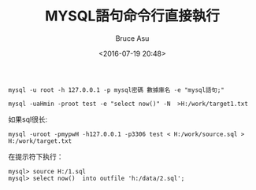 # -*- coding: utf-8-unix; -*-
#+TITLE:       MYSQL語句命令行直接執行
#+AUTHOR:      Bruce Asu
#+EMAIL:       bruceasu@163.com
#+DATE:        <2016-07-19 20:48>
#+filetags:    mysql

#+LANGUAGE:    en
#+OPTIONS:     H:7 num:nil toc:nil \n:nil ::t |:t ^:nil -:nil f:t *:t <:nil

=mysql -u root -h 127.0.0.1 -p mysql密碼 數據庫名 -e "mysql語句;"=

: mysql -uaHmin -proot test -e "select now()" -N  >H:/work/target1.txt

如果sql很长:
: mysql -uroot -pmypwH -h127.0.0.1 -p3306 test < H:/work/source.sql > H:/work/target.txt

在提示符下执行：
#+BEGIN_EXAMPLE
mysql> source H:/1.sql
mysql> select now()  into outfile 'h:/data/2.sql';
#+END_EXAMPLE
